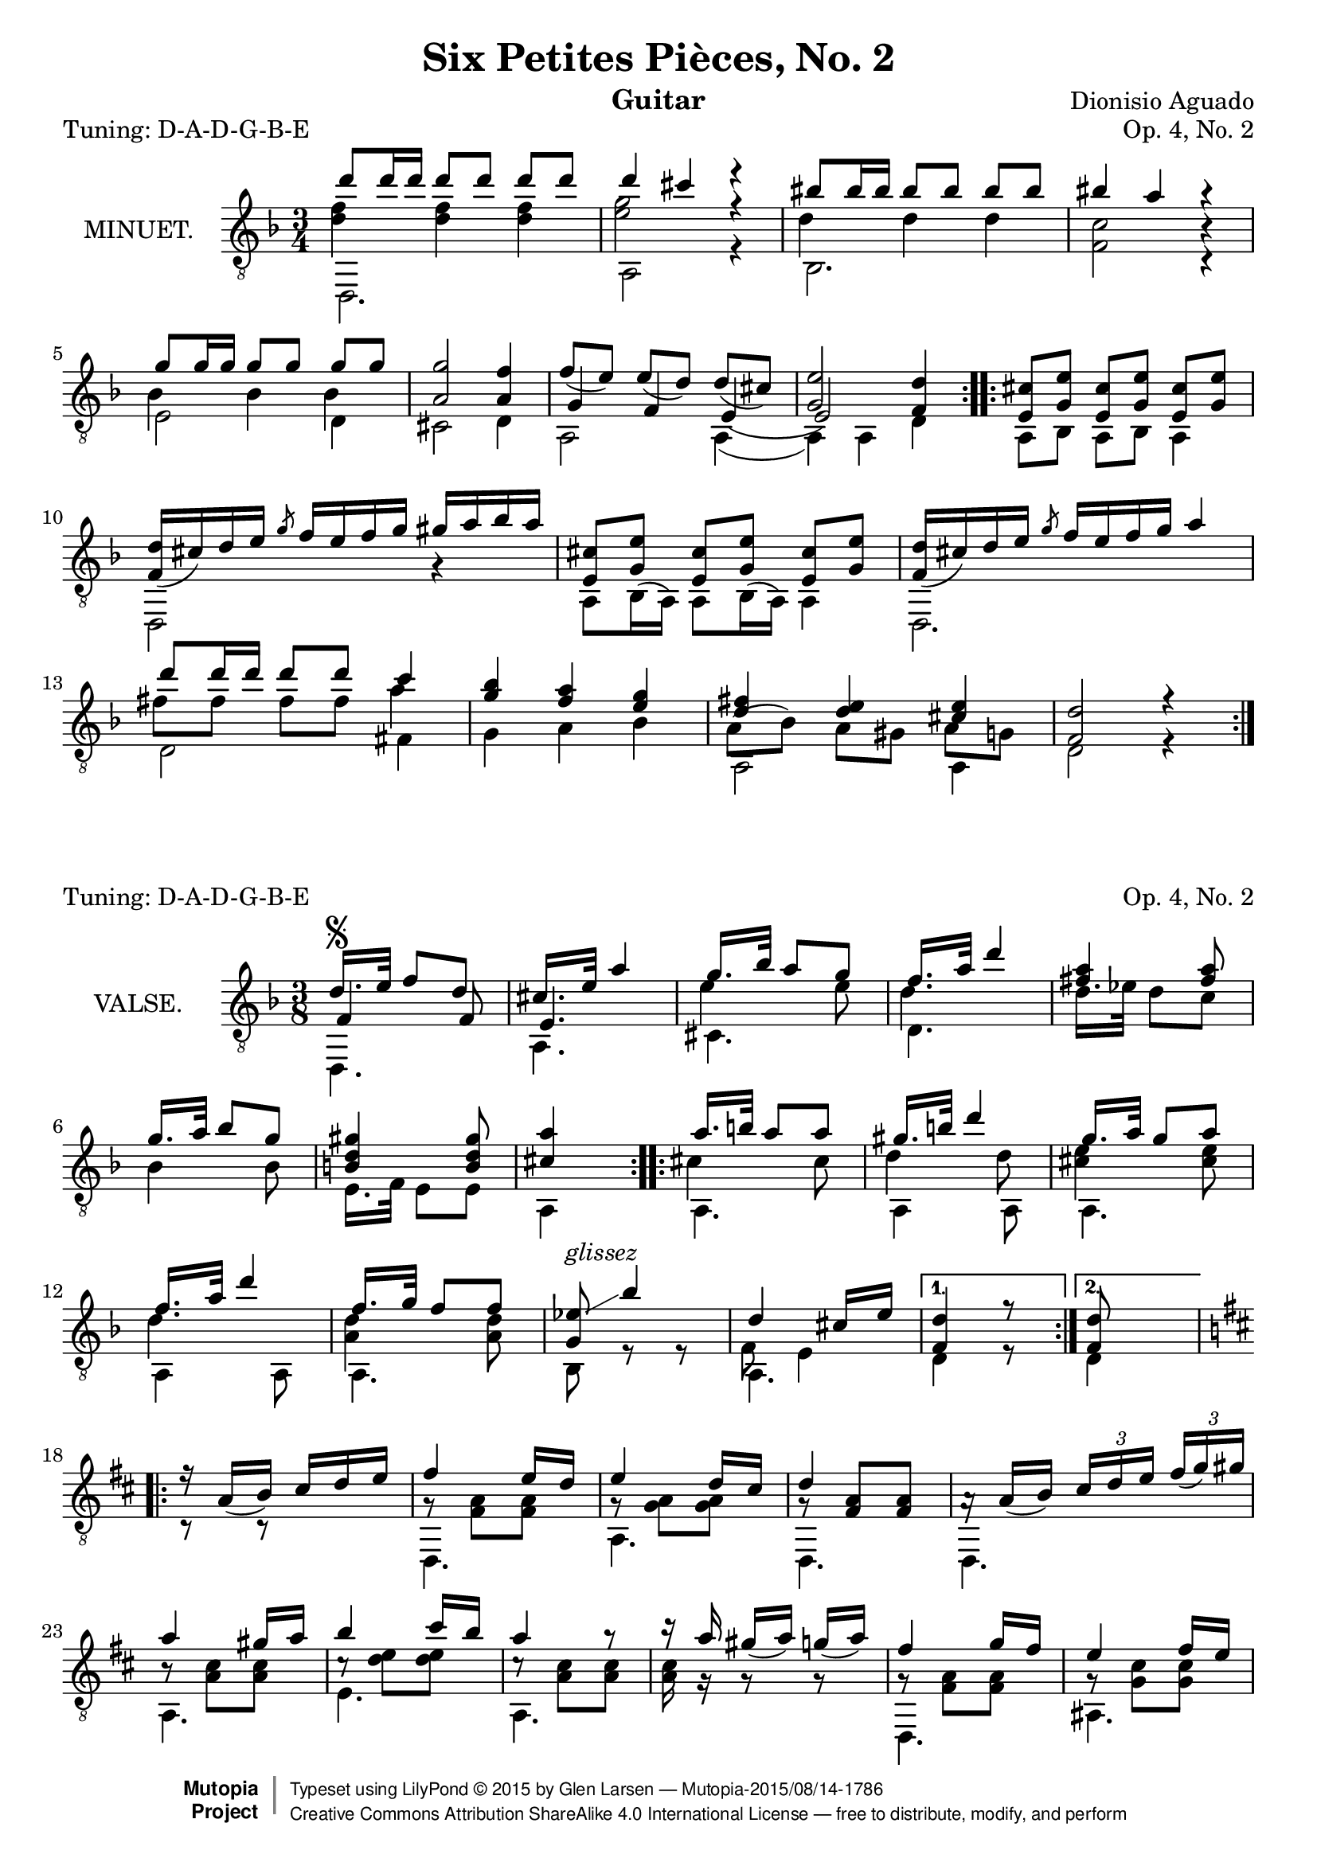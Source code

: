 \version "2.18.2"

\header {
  mutopiatitle = "Six Petites Pièces, No. 2"
  mutopiacomposer = "AguadoD"
  source = "Mainz: B. Schott"
  % source = "Statens musikbibliotek - The Music Library of Sweden"
  % http://urn.kb.se/resolve?urn=urn:nbn:se:statensmusikverk-4033
  date = "1830"
  title = "Six Petites Pièces, No. 2"
  composer = "Dionisio Aguado"
  instrument = "Guitar"
  opus = "Op. 4, No. 2"
  style = "Classical"
  license = "Creative Commons Attribution-ShareAlike 4.0"
  maintainer = "Glen Larsen"
  maintainerEmail = "glenl.glx at gmail.com"

 footer = "Mutopia-2015/08/14-1786"
 copyright =  \markup { \override #'(baseline-skip . 0 ) \right-column { \sans \bold \with-url #"http://www.MutopiaProject.org" { \abs-fontsize #9  "Mutopia " \concat { \abs-fontsize #12 \with-color #white \char ##x01C0 \abs-fontsize #9 "Project " } } } \override #'(baseline-skip . 0 ) \center-column { \abs-fontsize #11.9 \with-color #grey \bold { \char ##x01C0 \char ##x01C0 } } \override #'(baseline-skip . 0 ) \column { \abs-fontsize #8 \sans \concat { " Typeset using " \with-url #"http://www.lilypond.org" "LilyPond " \char ##x00A9 " " 2015 " by " \maintainer " " \char ##x2014 " " \footer } \concat { \concat { \abs-fontsize #8 \sans{ " " \with-url #"http://creativecommons.org/licenses/by-sa/4.0/" "Creative Commons Attribution ShareAlike 4.0 International License " \char ##x2014 " free to distribute, modify, and perform" } } \abs-fontsize #13 \with-color #white \char ##x01C0 } } }
 tagline = ##f
}

\layout {
  indent = 72\pt
  short-indent = 0\mm
}
\header{ piece = \markup{"Tuning: D-A-D-G-B-E"} } % {\italic "6° en Re"}
%%%
%%% First part: MINUET
%%%
mUpperVoice = \relative c'' {
  \voiceOne
  \slurDown
  \key d \minor
  \repeat volta 2 {
    d8 d16 d d8[ d] d d |
    d4 cis r |
    bis8 bis16 bis bis8[ bis] bis bis |
    bis4 a r |
    g8 g16 g16 g8[ g] g g |
    <a, g'>2 <a f'>4 |
    f'8([ e]) e([ d]) d([ cis)] |
    <g e'>2 <f d'>4 |
  }
  \repeat volta 2 {
    <e cis'>8 <g e'> <e cis'>8[ <g e'>8] <e cis'> <g e'> |
    \barNumberCheck #10
    <d' f,>16([ cis) d e] \slashedGrace { g8 } f16[ e f g] gis[ a bes a] |
    <e, cis'>8 <g e'> <e cis'>8[ <g e'>8] <e cis'> <g e'> |
    <f d'>16([ cis') d e] \slashedGrace { g8 } f16[ e f g] a4 |
    d8 d16 d d8[ d] c4 |
    <g bes>4 <f a> <e g> |
    <d fis>4 <d e> <cis e> |
    <d f,>2 r4 |
  }
}

mLowerVoice = \relative c, {
  \voiceTwo
  \stemDown
  \repeat volta 2 {
    d2. |
    a'2 r4 |
    bes2. |
    <f' c'>2 c4\rest |
    e2 d4 |
    cis2 d4 |
    a2 a4( |
    a4) a d |
  }
  \repeat volta 2 {
    \slurUp
    a8 bes a[ bes] a4 |
    \barNumberCheck #10
    d,2 g'4\rest |
    a,8[ bes16( a16]) a8[ bes16( a16]) a4 |
    d,2. |
    d'2 fis4 |
    g4 a bes |
    a,2 a4 |
    d2 r4 |
  }
}

mInnerVoice = \relative c' {
  \voiceThree
  \stemDown
  \slurDown
  \repeat volta 2 {
    <d f>4 <d f> <d f> |
    <e g>2 r4 |
    d4 d d |
    s2 b4\rest |
    bes4 bes bes |
    s2. |
    \stemUp g4 f e( |
    e2) s4 |
  }
  \repeat volta 2 {
    \stemDown
    \slurUp
    s2. |
    \barNumberCheck #10
    s2. |
    s2. |
    s2. |
    fis'8 fis fis[ fis] a4 |
    s2. |
    a,8( bes) a8[ gis] a g |
    s2.
  }
}

%%%
%%% Second part: VALSE
%%%
vUpperVoice = \relative c' {
  \voiceOne
  \slurDown
  \key f \major
  \repeat volta 2 {
    d16.[^\segno e32] f8 d |
    cis16.[ e32] a4 |
    g16.[ bes32] a8 g |
    f16.[ a32] d4 |
    <fis, a>4 <fis a>8 |
    g16.[ a32] bes8 g |
    <b, d gis>4 <b d gis>8 |
    <cis a'>4 s8 |
  }
  \repeat volta 2 {
    a'16.[ b32] a8 a |
    gis16.[ b32] d4 |
    g,16.[ a32] g8 a8 |		% g8 g8 or g8 a8 ? source is not clear
    f16.[ a32] d4 |
    f,16.[ g32] f8 f |
    <ees g,>8^\markup{ \italic glissez }\glissando bes'4 |
    d,4 cis16[ e] |
  }
  \alternative {
    { <d f,>4 r8 | }
    { \set Timing.measureLength = #(ly:make-moment 1/4)
      <d f,>8 s8
      \set Timing.measureLength = #(ly:make-moment 3/8)
    }
  }
  \key d \major
  \repeat volta 2 {
    r16 a16([ b]) cis[ d e] |
    fis4 e16[ d] |
    e4 d16[ cis] |
    d4 s8 |
    a16\rest a16([ b]) \tuplet 3/2 { cis[ d e] } \tuplet 3/1 { fis([ g) gis] } |
    a4 gis16[ a] |
    b4 cis16[ b] |
    a4 r8 |
    r16 a16 gis([ a]) g([ a]) |
    fis4 g16[ fis] |
    e4 fis16[ e] |
    e4 d8 |
    \tuplet 3/2 { b16([ cis) dis] } \tuplet 3/2 { e([ fis) g] } \tuplet 3/2 { g([ a) b] } |
    d,4 e16[ d] |
    \grace { b16[ cis d] } cis4 b16[ cis] |
    <fis, d'>4 r8 |
    R4.
  }
  \bar "|."
}

vLowerVoice = \relative c, {
  \voiceTwo
  \repeat volta 2 {
    d4. |
    a'4. |
    cis4. |
    d4. |
    s4. |
    s4. |
    e16.[ f32] e8 e |
    a,4 s8 |
  }
  \repeat volta 2 {
    a4. |
    a4 a8 |
    a4. |
    a4 a8 |
    a4. |
    bes8 r8 r8 |
    a4. |
  }
  \alternative {
    { d4 r8 | }
    { \set Timing.measureLength = #(ly:make-moment 1/4)
      d4
      \set Timing.measureLength = #(ly:make-moment 3/8)
    }
  }
  \repeat volta 2 {
    c8\rest r8 s8 |
    d,4. |
    a'4. |
    d,4. |
    d4. |
    a'4. |
    e'4. |
    a,4. |
    s4. |
    d,4. |
    ais'4. |
    b4. |
    s4. |
    a4. |
    a4. |
    d4 r8 |
    s4.^\segno |
  }
}

vInnerVoice = \relative c {
  \voiceThree
  \repeat volta 2 {
    f4 f8 |
    e4. |
    \stemDown
    e'4 e8 |
    d4. |
    d16.[ ees32] d8 c |
    bes4 bes8 |
    s4. |
    s4. |
  }
  \repeat volta 2 {
    cis4 cis8 |
    d4 d8 |
    <cis e>4 <cis e>8 |
    d4. |
    <d a>4 <d a>8 |
    s4. |
    f,8 e4 |
  }
  \alternative {
    {s4.}
    { \set Timing.measureLength = #(ly:make-moment 1/4)
      s4
      \set Timing.measureLength = #(ly:make-moment 3/8)
    }
  }
  \repeat volta 2 {
    s4. |
    g8\rest <fis a>8 <fis a> |
    g8\rest <g a>8 <g a> |
    g8\rest \stemUp <fis a>8 <fis a> |
    s4. |
    \stemDown b8\rest <a cis>8[ <a cis>8] |
    c8\rest <d e>8[ <d e>8] |
    c8\rest <a cis>8[ q8] |
    <a cis>16 g16\rest g8\rest g8\rest |
    g8\rest <fis a>8[ <fis a>8] |
    g8\rest <g cis>8[ q8] |
    fis4. |
    g4. |
    g8\rest <fis a>8[ <fis a>8] |
    g8\rest <e g>8[ <e g>8] |
    s4. |
    s4.
  }
}

%%%
%%% SYSTEMS
%%%
\score {
  <<
    \new Staff = "minuet" \with {
      instrumentName = #"MINUET."
      midiInstrument = #"acoustic guitar (nylon)"
    } <<
      \clef "treble_8"
      \time 3/4
      \mergeDifferentlyHeadedOn
      \mergeDifferentlyDottedOn
      \context Voice = "mUpperVoice" \mUpperVoice
      \context Voice = "mLowerVoice" \mLowerVoice
      \context Voice = "mInnerVoice" \mInnerVoice
   >>
 >>
  \layout {}
  \midi {
    \tempo 4 = 120
  }
}

\score {
  <<
    \new Staff = "valse" \with {
      instrumentName = #"VALSE."
      midiInstrument = #"acoustic guitar (nylon)"
    } <<
      \clef "treble_8"
      \time 3/8
      \mergeDifferentlyHeadedOn
      \context Voice = "vUpperVoice" \vUpperVoice
      \context Voice = "vLowerVoice" \vLowerVoice
      \context Voice = "vInnerVoice" \vInnerVoice
   >>
 >>
  \layout {}
  \midi {
    \tempo 4 = 100
  }
}
